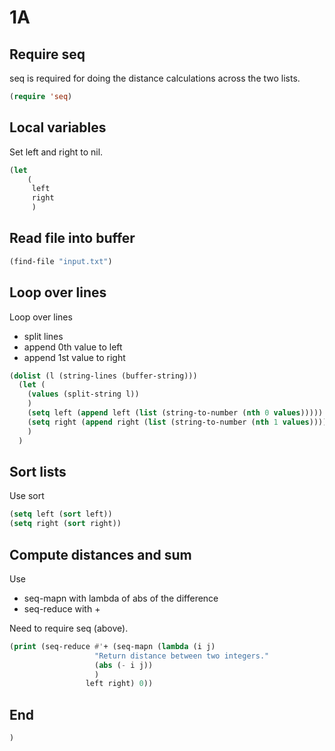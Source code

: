 * 1A

** Require seq

seq is required for doing the distance calculations across the two lists.

#+begin_src emacs-lisp :tangle yes :comments both
(require 'seq)
#+end_src

** Local variables

Set left and right to nil.

#+begin_src emacs-lisp :tangle yes :comments both
(let
    (
     left
     right
     )
#+end_src

** Read file into buffer

#+begin_src emacs-lisp :tangle yes :comments both
  (find-file "input.txt")
#+end_src

** Loop over lines

Loop over lines
- split lines
- append 0th value to left
- append 1st value to right

#+begin_src emacs-lisp :tangle yes :comments both
  (dolist (l (string-lines (buffer-string)))
    (let (
	  (values (split-string l))
	  )
      (setq left (append left (list (string-to-number (nth 0 values)))))
      (setq right (append right (list (string-to-number (nth 1 values)))))
      )
    )
#+end_src

** Sort lists

Use sort

#+begin_src emacs-lisp :tangle yes :comments both
  (setq left (sort left))
  (setq right (sort right))
#+end_src

** Compute distances and sum

Use
- seq-mapn with lambda of abs of the difference
- seq-reduce with +

Need to require seq (above).

#+begin_src emacs-lisp :tangle yes :comments both
  (print (seq-reduce #'+ (seq-mapn (lambda (i j) 
				     "Return distance between two integers."
				     (abs (- i j))
				     )
				   left right) 0))
#+end_src

** End
#+begin_src emacs-lisp :tangle yes :comments both
  )
#+end_src
